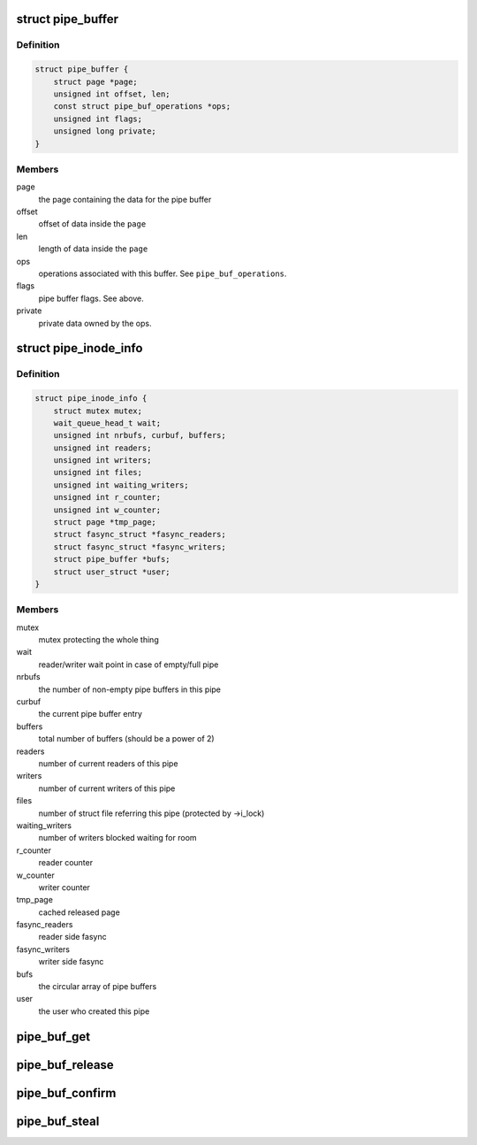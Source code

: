 .. -*- coding: utf-8; mode: rst -*-
.. src-file: include/linux/pipe_fs_i.h

.. _`pipe_buffer`:

struct pipe_buffer
==================

.. c:type:: struct pipe_buffer

    a linux kernel pipe buffer

.. _`pipe_buffer.definition`:

Definition
----------

.. code-block:: c

    struct pipe_buffer {
        struct page *page;
        unsigned int offset, len;
        const struct pipe_buf_operations *ops;
        unsigned int flags;
        unsigned long private;
    }

.. _`pipe_buffer.members`:

Members
-------

page
    the page containing the data for the pipe buffer

offset
    offset of data inside the \ ``page``\ 

len
    length of data inside the \ ``page``\ 

ops
    operations associated with this buffer. See \ ``pipe_buf_operations``\ .

flags
    pipe buffer flags. See above.

private
    private data owned by the ops.

.. _`pipe_inode_info`:

struct pipe_inode_info
======================

.. c:type:: struct pipe_inode_info

    a linux kernel pipe

.. _`pipe_inode_info.definition`:

Definition
----------

.. code-block:: c

    struct pipe_inode_info {
        struct mutex mutex;
        wait_queue_head_t wait;
        unsigned int nrbufs, curbuf, buffers;
        unsigned int readers;
        unsigned int writers;
        unsigned int files;
        unsigned int waiting_writers;
        unsigned int r_counter;
        unsigned int w_counter;
        struct page *tmp_page;
        struct fasync_struct *fasync_readers;
        struct fasync_struct *fasync_writers;
        struct pipe_buffer *bufs;
        struct user_struct *user;
    }

.. _`pipe_inode_info.members`:

Members
-------

mutex
    mutex protecting the whole thing

wait
    reader/writer wait point in case of empty/full pipe

nrbufs
    the number of non-empty pipe buffers in this pipe

curbuf
    the current pipe buffer entry

buffers
    total number of buffers (should be a power of 2)

readers
    number of current readers of this pipe

writers
    number of current writers of this pipe

files
    number of struct file referring this pipe (protected by ->i_lock)

waiting_writers
    number of writers blocked waiting for room

r_counter
    reader counter

w_counter
    writer counter

tmp_page
    cached released page

fasync_readers
    reader side fasync

fasync_writers
    writer side fasync

bufs
    the circular array of pipe buffers

user
    the user who created this pipe

.. _`pipe_buf_get`:

pipe_buf_get
============

.. c:function:: void pipe_buf_get(struct pipe_inode_info *pipe, struct pipe_buffer *buf)

    get a reference to a pipe_buffer

    :param pipe:
        the pipe that the buffer belongs to
    :type pipe: struct pipe_inode_info \*

    :param buf:
        the buffer to get a reference to
    :type buf: struct pipe_buffer \*

.. _`pipe_buf_release`:

pipe_buf_release
================

.. c:function:: void pipe_buf_release(struct pipe_inode_info *pipe, struct pipe_buffer *buf)

    put a reference to a pipe_buffer

    :param pipe:
        the pipe that the buffer belongs to
    :type pipe: struct pipe_inode_info \*

    :param buf:
        the buffer to put a reference to
    :type buf: struct pipe_buffer \*

.. _`pipe_buf_confirm`:

pipe_buf_confirm
================

.. c:function:: int pipe_buf_confirm(struct pipe_inode_info *pipe, struct pipe_buffer *buf)

    verify contents of the pipe buffer

    :param pipe:
        the pipe that the buffer belongs to
    :type pipe: struct pipe_inode_info \*

    :param buf:
        the buffer to confirm
    :type buf: struct pipe_buffer \*

.. _`pipe_buf_steal`:

pipe_buf_steal
==============

.. c:function:: int pipe_buf_steal(struct pipe_inode_info *pipe, struct pipe_buffer *buf)

    attempt to take ownership of a pipe_buffer

    :param pipe:
        the pipe that the buffer belongs to
    :type pipe: struct pipe_inode_info \*

    :param buf:
        the buffer to attempt to steal
    :type buf: struct pipe_buffer \*

.. This file was automatic generated / don't edit.

